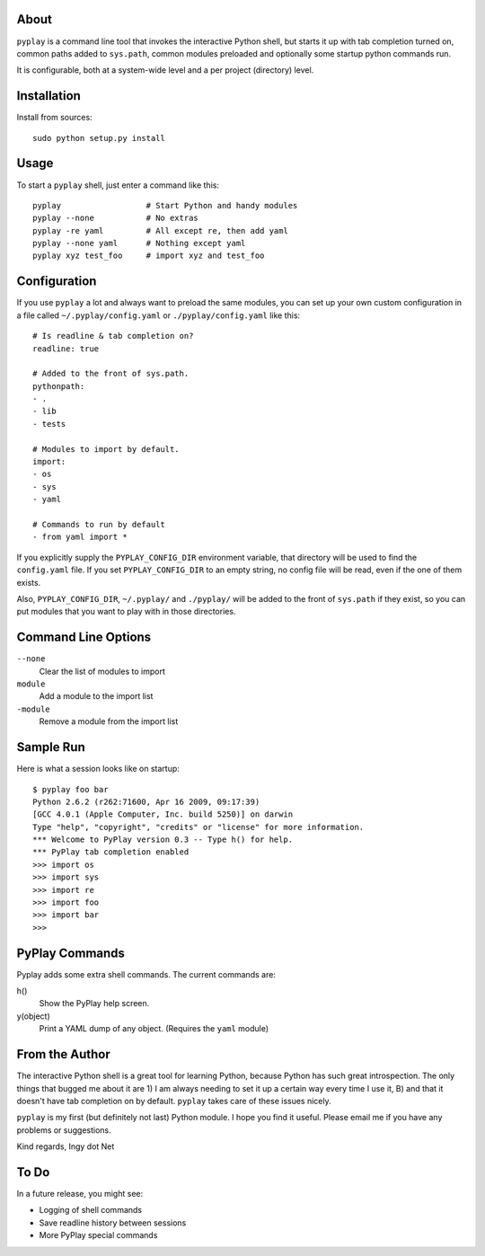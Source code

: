 About
-----

``pyplay`` is a command line tool that invokes the interactive Python
shell, but starts it up with tab completion turned on, common paths
added to ``sys.path``, common modules preloaded and optionally some
startup python commands run.

It is configurable, both at a system-wide level and a per project
(directory) level.

Installation
------------

Install from sources::

    sudo python setup.py install

Usage
-----

To start a ``pyplay`` shell, just enter a command like this::

    pyplay                  # Start Python and handy modules
    pyplay --none           # No extras
    pyplay -re yaml         # All except re, then add yaml
    pyplay --none yaml      # Nothing except yaml
    pyplay xyz test_foo     # import xyz and test_foo

Configuration
-------------

If you use ``pyplay`` a lot and always want to preload the same modules,
you can set up your own custom configuration in a file called
``~/.pyplay/config.yaml`` or ``./pyplay/config.yaml`` like this::

    # Is readline & tab completion on?
    readline: true
    
    # Added to the front of sys.path.
    pythonpath:
    - .
    - lib
    - tests
    
    # Modules to import by default.
    import:
    - os
    - sys
    - yaml

    # Commands to run by default
    - from yaml import *

If you explicitly supply the ``PYPLAY_CONFIG_DIR`` environment variable,
that directory will be used to find the ``config.yaml`` file. If you set
``PYPLAY_CONFIG_DIR`` to an empty string, no config file will be read,
even if the one of them exists.

Also, ``PYPLAY_CONFIG_DIR``, ``~/.pyplay/`` and ``./pyplay/`` will be
added to the front of ``sys.path`` if they exist, so you can put modules
that you want to play with in those directories.

Command Line Options
--------------------

``--none``
    Clear the list of modules to import

``module``
    Add a module to the import list

``-module``
    Remove a module from the import list

Sample Run
----------

Here is what a session looks like on startup::

    $ pyplay foo bar
    Python 2.6.2 (r262:71600, Apr 16 2009, 09:17:39) 
    [GCC 4.0.1 (Apple Computer, Inc. build 5250)] on darwin
    Type "help", "copyright", "credits" or "license" for more information.
    *** Welcome to PyPlay version 0.3 -- Type h() for help.
    *** PyPlay tab completion enabled
    >>> import os
    >>> import sys
    >>> import re
    >>> import foo
    >>> import bar
    >>> 

PyPlay Commands
---------------

Pyplay adds some extra shell commands. The current commands are:

h()
    Show the PyPlay help screen.

y(object)
    Print a YAML dump of any object. (Requires the ``yaml`` module)

From the Author
---------------

The interactive Python shell is a great tool for learning Python,
because Python has such great introspection. The only things that bugged
me about it are 1) I am always needing to set it up a certain way every
time I use it, B) and that it doesn't have tab completion on by default.
``pyplay`` takes care of these issues nicely.

``pyplay`` is my first (but definitely not last) Python module. I hope
you find it useful. Please email me if you have any problems or
suggestions.

Kind regards, Ingy dot Net

To Do
-----

In a future release, you might see:

* Logging of shell commands
* Save readline history between sessions
* More PyPlay special commands
